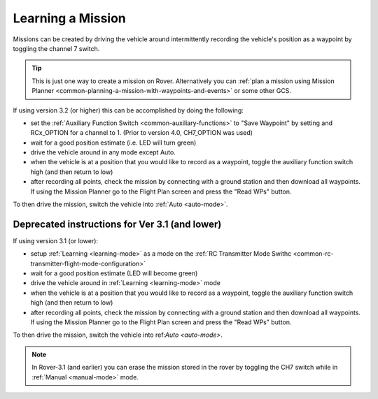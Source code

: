 .. _learning-a-mission:

==================
Learning a Mission
==================

Missions can be created by driving the vehicle around intermittently recording the vehicle's position as a waypoint by toggling the channel 7 switch.

.. tip::

   This is just one way to create a mission on Rover. Alternatively you can :ref:`plan a mission using Mission Planner <common-planning-a-mission-with-waypoints-and-events>` or some other GCS.

If using version 3.2 (or higher) this can be accomplished by doing the following:

- set the :ref:`Auxiliary Function Switch <common-auxiliary-functions>` to "Save Waypoint" by setting and RCx_OPTION for a channel to 1. (Prior to version 4.0, CH7_OPTION was used)
- wait for a good position estimate (i.e. LED will turn green)
- drive the vehicle around in any mode except Auto.
- when the vehicle is at a position that you would like to record as a waypoint, toggle the auxiliary function switch high (and then return to low)
- after recording all points, check the mission by connecting with a ground station and then download all waypoints.  If using the Mission Planner go to the Flight Plan screen and press the "Read WPs" button.

To then drive the mission, switch the vehicle into :ref:`Auto <auto-mode>`.

Deprecated instructions for Ver 3.1 (and lower)
-----------------------------------------------
   
If using version 3.1 (or lower):

- setup :ref:`Learning <learning-mode>` as a mode on the  :ref:`RC Transmitter Mode Swithc <common-rc-transmitter-flight-mode-configuration>`
- wait for a good position estimate (LED will become green)
- drive the vehicle around in :ref:`Learning <learning-mode>` mode
- when the vehicle is at a position that you would like to record as a waypoint, toggle the auxiliary function switch high (and then return to low)
- after recording all points, check the mission by connecting with a ground station and then download all waypoints.  If using the Mission Planner go to the Flight Plan screen and press the "Read WPs" button.

To then drive the mission, switch the vehicle into ref:`Auto <auto-mode>`.

.. note::

   In Rover-3.1 (and earlier) you can erase the mission stored in the rover by toggling the CH7 switch while in :ref:`Manual <manual-mode>` mode.
